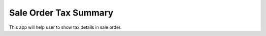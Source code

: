 =================================
Sale Order Tax Summary
=================================
This app will help user to show tax details  in sale order.

